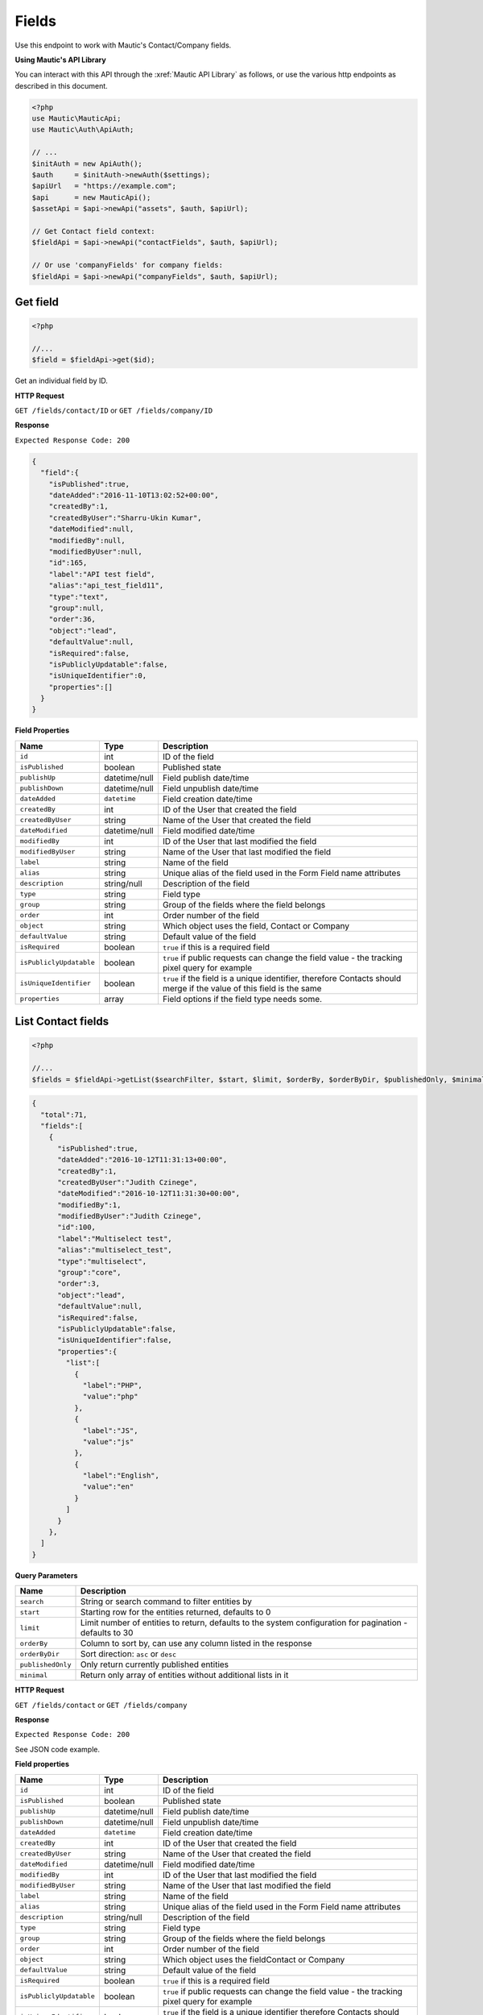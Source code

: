
Fields
######

Use this endpoint to work with Mautic's Contact/Company fields.

**Using Mautic's API Library**

You can interact with this API through the :xref:`Mautic API Library` as follows, or use the various http endpoints as described in this document.

.. code-block:: php

   <?php
   use Mautic\MauticApi;
   use Mautic\Auth\ApiAuth;

   // ...
   $initAuth = new ApiAuth();
   $auth     = $initAuth->newAuth($settings);
   $apiUrl   = "https://example.com";
   $api      = new MauticApi();
   $assetApi = $api->newApi("assets", $auth, $apiUrl);

   // Get Contact field context:
   $fieldApi = $api->newApi("contactFields", $auth, $apiUrl);

   // Or use 'companyFields' for company fields:
   $fieldApi = $api->newApi("companyFields", $auth, $apiUrl);


Get field
*********


.. code-block:: php

   <?php

   //...
   $field = $fieldApi->get($id);


Get an individual field by ID.

.. vale off

**HTTP Request**

.. vale on

``GET /fields/contact/ID`` or ``GET /fields/company/ID``

**Response**

``Expected Response Code: 200``

.. code-block:: json

   {  
     "field":{  
       "isPublished":true,
       "dateAdded":"2016-11-10T13:02:52+00:00",
       "createdBy":1,
       "createdByUser":"Sharru-Ukin Kumar",
       "dateModified":null,
       "modifiedBy":null,
       "modifiedByUser":null,
       "id":165,
       "label":"API test field",
       "alias":"api_test_field11",
       "type":"text",
       "group":null,
       "order":36,
       "object":"lead",
       "defaultValue":null,
       "isRequired":false,
       "isPubliclyUpdatable":false,
       "isUniqueIdentifier":0,
       "properties":[]
     }
   }

**Field Properties**

.. list-table::
   :header-rows: 1

   * - Name
     - Type
     - Description
   * - ``id``
     - int
     - ID of the field
   * - ``isPublished``
     - boolean
     - Published state
   * - ``publishUp``
     - datetime/null
     - Field publish date/time
   * - ``publishDown``
     - datetime/null
     - Field unpublish date/time
   * - ``dateAdded``
     - ``datetime``
     - Field creation date/time
   * - ``createdBy``
     - int
     - ID of the User that created the field
   * - ``createdByUser``
     - string
     - Name of the User that created the field
   * - ``dateModified``
     - datetime/null
     - Field modified date/time
   * - ``modifiedBy``
     - int
     - ID of the User that last modified the field
   * - ``modifiedByUser``
     - string
     - Name of the User that last modified the field
   * - ``label``
     - string
     - Name of the field
   * - ``alias``
     - string
     - Unique alias of the field used in the Form Field name attributes
   * - ``description``
     - string/null
     - Description of the field
   * - ``type``
     - string
     - Field type
   * - ``group``
     - string
     - Group of the fields where the field belongs 
   * - ``order``
     - int
     - Order number of the field
   * - ``object``
     - string
     - Which object uses the field, Contact or Company
   * - ``defaultValue``
     - string
     - Default value of the field
   * - ``isRequired``
     - boolean
     - ``true`` if this is a required field
   * - ``isPubliclyUpdatable``
     - boolean
     - ``true`` if public requests can change the field value - the tracking pixel query for example
   * - ``isUniqueIdentifier``
     - boolean
     - ``true`` if the field is a unique identifier, therefore Contacts should merge if the value of this field is the same
   * - ``properties``
     - array
     - Field options if the field type needs some. 

.. vale off

List Contact fields
*******************

.. vale on

.. code-block:: php

   <?php

   //...
   $fields = $fieldApi->getList($searchFilter, $start, $limit, $orderBy, $orderByDir, $publishedOnly, $minimal);

.. code-block:: json

   {  
     "total":71,
     "fields":[  
       {  
         "isPublished":true,
         "dateAdded":"2016-10-12T11:31:13+00:00",
         "createdBy":1,
         "createdByUser":"Judith Czinege",
         "dateModified":"2016-10-12T11:31:30+00:00",
         "modifiedBy":1,
         "modifiedByUser":"Judith Czinege",
         "id":100,
         "label":"Multiselect test",
         "alias":"multiselect_test",
         "type":"multiselect",
         "group":"core",
         "order":3,
         "object":"lead",
         "defaultValue":null,
         "isRequired":false,
         "isPubliclyUpdatable":false,
         "isUniqueIdentifier":false,
         "properties":{  
           "list":[  
             {  
               "label":"PHP",
               "value":"php"
             },
             {  
               "label":"JS",
               "value":"js"
             },
             {  
               "label":"English",
               "value":"en"
             }
           ]
         }
       },
     ]
   }

**Query Parameters**

.. list-table::
   :header-rows: 1

   * - Name
     - Description
   * - ``search``
     - String or search command to filter entities by
   * - ``start``
     - Starting row for the entities returned, defaults to 0
   * - ``limit``
     - Limit number of entities to return, defaults to the system configuration for pagination - defaults to 30
   * - ``orderBy``
     - Column to sort by, can use any column listed in the response
   * - ``orderByDir``
     - Sort direction: ``asc`` or ``desc``
   * - ``publishedOnly``
     - Only return currently published entities
   * - ``minimal``
     - Return only array of entities without additional lists in it


.. vale off

**HTTP Request**

.. vale on

``GET /fields/contact`` or ``GET /fields/company``

**Response**

``Expected Response Code: 200``

See JSON code example.

**Field properties**

.. list-table::
   :header-rows: 1

   * - Name
     - Type
     - Description
   * - ``id``
     - int
     - ID of the field
   * - ``isPublished``
     - boolean
     - Published state
   * - ``publishUp``
     - datetime/null
     - Field publish date/time
   * - ``publishDown``
     - datetime/null
     - Field unpublish date/time
   * - ``dateAdded``
     - ``datetime``
     - Field creation date/time
   * - ``createdBy``
     - int
     - ID of the User that created the field
   * - ``createdByUser``
     - string
     - Name of the User that created the field
   * - ``dateModified``
     - datetime/null
     - Field modified date/time
   * - ``modifiedBy``
     - int
     - ID of the User that last modified the field
   * - ``modifiedByUser``
     - string
     - Name of the User that last modified the field
   * - ``label``
     - string
     - Name of the field
   * - ``alias``
     - string
     - Unique alias of the field used in the Form Field name attributes
   * - ``description``
     - string/null
     - Description of the field
   * - ``type``
     - string
     - Field type
   * - ``group``
     - string
     - Group of the fields where the field belongs 
   * - ``order``
     - int
     - Order number of the field
   * - ``object``
     - string
     - Which object uses the field\ Contact or Company
   * - ``defaultValue``
     - string
     - Default value of the field
   * - ``isRequired``
     - boolean
     - ``true`` if this is a required field
   * - ``isPubliclyUpdatable``
     - boolean
     - ``true`` if public requests can change the field value - the tracking pixel query for example
   * - ``isUniqueIdentifier``
     - boolean
     - ``true`` if the field is a unique identifier therefore Contacts should merge if the value of this field is the same
   * - ``properties``
     - array
     - Field options if the field type needs some

.. vale off

Create field
************

.. vale on

.. code-block:: php

   <?php 

   $data = array(
       'label' => 'API test field',
       'type' => 'text',
   );

   $field = $fieldApi->create($data);

**Multiselect field**

.. code-block:: php

   <?php

   $data = array(
       'label' => 'API test field',
       'type' => 'multiselect',
       'isPubliclyUpdatable' => true,
       'properties' => array(
          'list' => array(
             array(
               'label' => 'label 1',
               'value' => 'value 1'
             ),
             array(
               'label' => 'label 2',
               'value' => 'value 2'
             )
           )
       )
   );

   $field = $fieldApi->create($data);

Create a new field.

.. vale off

**HTTP Request**

.. vale on

``POST /fields/contact/new`` or ``POST /fields/company/new``

**POST parameters**

.. list-table::
   :header-rows: 1

   * - Name
     - Type
     - Description
   * - ``label``
     - string
     - Name of the field
   * - ``alias``
     - string
     - Unique alias of the field used in the Form Field name attributes
   * - ``description``
     - string/null
     - Description of the field
   * - ``type``
     - string
     - Field type
   * - ``group``
     - string
     - Group of the fields where the field belongs 
   * - ``order``
     - int
     - Order number of the field
   * - ``object``
     - string
     - Which object uses the field, Contact or Company
   * - ``defaultValue``
     - string
     - Default value of the field
   * - ``isRequired``
     - boolean
     - ``true`` if this is a required field
   * - ``isPubliclyUpdatable``
     - boolean
     - ``true`` if public requests can change the field value - the tracking pixel query for example
   * - ``isUniqueIdentifier``
     - boolean
     - ``true`` if the field is unique identifier and so the Contacts should merge if the value of this field is the same
   * - ``properties``
     - array
     - Field options if the field type needs some


**Response**

``Expected Response Code: 201``

**Properties**

Same as `Get Field <#get-field>`_.

.. vale off

Edit field
**********

.. vale on

.. code-block:: php

   <?php

   $id   = 1;
   $data = array(
       'label' => 'API test field',
       'type' => 'text',
   );

   // Create new a field if ID 1 isn't found?
   $createIfNotFound = true;

   $field = $fieldApi->edit($id, $data, $createIfNotFound);

Edit a new field. Field that this supports PUT or PATCH depending on the desired behavior.

**PUT** creates a field if the given ID doesn't exist.
**PATCH** fails if the field with the given ID doesn't exist and updates the field values with the values field the request.

.. vale off

**HTTP Request**

.. vale on

To edit a field and return a 404 if the field isn't found:

``PATCH /fields/contact/ID/edit`` or ``PATCH /fields/company/ID/edit``

To edit a field and create a new one if the field isn't found:

``PUT /fields/contact/ID/edit`` or ``PUT /fields/company/ID/edit``

**POST Parameters**

.. list-table::
   :header-rows: 1

   * - Name
     - Type
     - Description
   * - ``label``
     - string
     - Name of the field
   * - ``alias``
     - string
     - Unique alias of the field used in the Form Field name attributes
   * - ``description``
     - string/null
     - Description of the field
   * - ``type``
     - string
     - Field type
   * - ``group``
     - string
     - Group of the fields where the field belongs 
   * - ``order``
     - int
     - Order number of the field
   * - ``object``
     - string
     - Which object uses the field, Contact or Company
   * - ``defaultValue``
     - string
     - Default value of the field
   * - ``isRequired``
     - boolean
     - ``true`` if this is a required field
   * - ``isPubliclyUpdatable``
     - boolean
     - ``true`` if public requests can change the field value - the tracking pixel query for example
   * - ``isUniqueIdentifier``
     - boolean
     - ``true`` if the field is a unique identifier and therefore Contacts should merge if the value of this field is the same
   * - ``properties``
     - array
     - Field options if the field type needs some.


**Response**

If using ``PUT``, the expected response code is ``200`` if editing the field or ``201`` if creating the field.

If using ``PATCH``, the expected response code is ``200``.

**Properties**

Same as `Get Field <#get-field>`_.

.. vale off

Delete field
************

.. vale on

.. code-block:: php

   <?php

   $field = $fieldApi->delete($id);

Delete a field.

.. vale off

**HTTP Request**

.. vale on

``DELETE /fields/contact/ID/delete`` or ``DELETE /fields/company/ID/delete``

**Response**

``Expected Response Code: 200``

**Properties**

Same as `Get Field <#get-field>`_.
